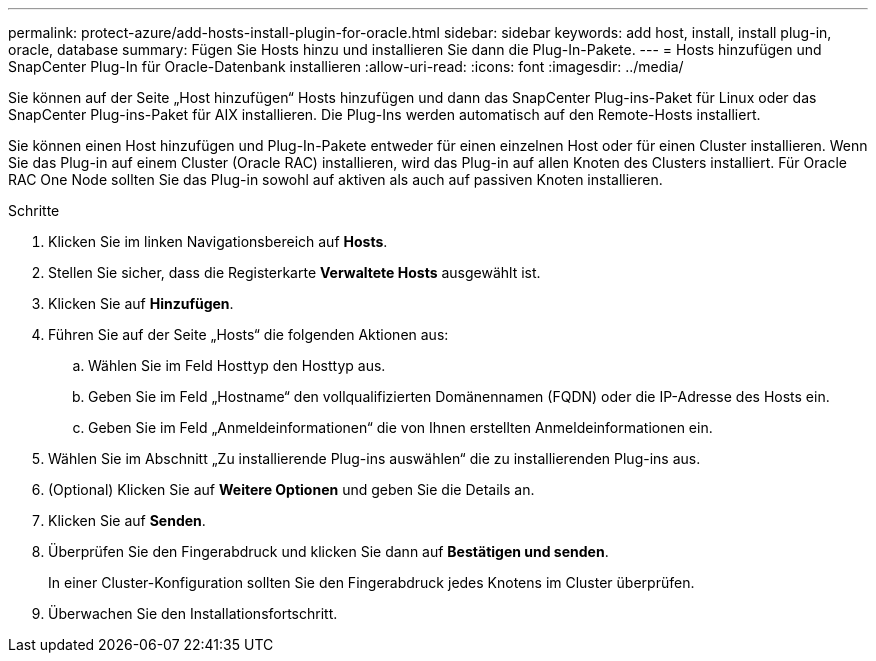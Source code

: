 ---
permalink: protect-azure/add-hosts-install-plugin-for-oracle.html 
sidebar: sidebar 
keywords: add host, install, install plug-in, oracle, database 
summary: Fügen Sie Hosts hinzu und installieren Sie dann die Plug-In-Pakete. 
---
= Hosts hinzufügen und SnapCenter Plug-In für Oracle-Datenbank installieren
:allow-uri-read: 
:icons: font
:imagesdir: ../media/


[role="lead"]
Sie können auf der Seite „Host hinzufügen“ Hosts hinzufügen und dann das SnapCenter Plug-ins-Paket für Linux oder das SnapCenter Plug-ins-Paket für AIX installieren.  Die Plug-Ins werden automatisch auf den Remote-Hosts installiert.

Sie können einen Host hinzufügen und Plug-In-Pakete entweder für einen einzelnen Host oder für einen Cluster installieren.  Wenn Sie das Plug-in auf einem Cluster (Oracle RAC) installieren, wird das Plug-in auf allen Knoten des Clusters installiert.  Für Oracle RAC One Node sollten Sie das Plug-in sowohl auf aktiven als auch auf passiven Knoten installieren.

.Schritte
. Klicken Sie im linken Navigationsbereich auf *Hosts*.
. Stellen Sie sicher, dass die Registerkarte *Verwaltete Hosts* ausgewählt ist.
. Klicken Sie auf *Hinzufügen*.
. Führen Sie auf der Seite „Hosts“ die folgenden Aktionen aus:
+
.. Wählen Sie im Feld Hosttyp den Hosttyp aus.
.. Geben Sie im Feld „Hostname“ den vollqualifizierten Domänennamen (FQDN) oder die IP-Adresse des Hosts ein.
.. Geben Sie im Feld „Anmeldeinformationen“ die von Ihnen erstellten Anmeldeinformationen ein.


. Wählen Sie im Abschnitt „Zu installierende Plug-ins auswählen“ die zu installierenden Plug-ins aus.
. (Optional) Klicken Sie auf *Weitere Optionen* und geben Sie die Details an.
. Klicken Sie auf *Senden*.
. Überprüfen Sie den Fingerabdruck und klicken Sie dann auf *Bestätigen und senden*.
+
In einer Cluster-Konfiguration sollten Sie den Fingerabdruck jedes Knotens im Cluster überprüfen.

. Überwachen Sie den Installationsfortschritt.

